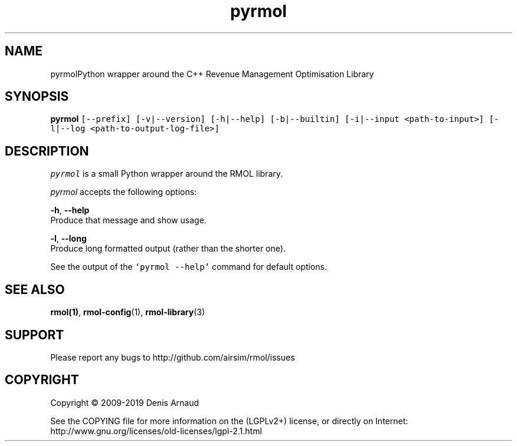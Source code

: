 .TH "pyrmol" 1 "Mon Jun 1 2020" "My Project" \" -*- nroff -*-
.ad l
.nh
.SH NAME
pyrmolPython wrapper around the C++ Revenue Management Optimisation Library
.SH "SYNOPSIS"
.PP
\fBpyrmol\fP \fC[--prefix] [-v|--version] [-h|--help] [-b|--builtin] [-i|--input <path-to-input>] [-l|--log <path-to-output-log-file>]\fP
.SH "DESCRIPTION"
.PP
\fIpyrmol\fP is a small Python wrapper around the RMOL library\&.
.PP
\fIpyrmol\fP accepts the following options:
.PP
\fB-h\fP, \fB--help\fP 
.br
 Produce that message and show usage\&.
.PP
\fB-l\fP, \fB--long\fP 
.br
 Produce long formatted output (rather than the shorter one)\&.
.PP
See the output of the \fC`pyrmol --help'\fP command for default options\&.
.SH "SEE ALSO"
.PP
\fBrmol(1)\fP, \fBrmol-config\fP(1), \fBrmol-library\fP(3)
.SH "SUPPORT"
.PP
Please report any bugs to http://github.com/airsim/rmol/issues
.SH "COPYRIGHT"
.PP
Copyright © 2009-2019 Denis Arnaud
.PP
See the COPYING file for more information on the (LGPLv2+) license, or directly on Internet:
.br
 http://www.gnu.org/licenses/old-licenses/lgpl-2.1.html 
